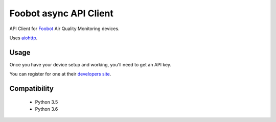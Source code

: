 Foobot async API Client
=======================

.. image:: https://img.shields.io/pypi/v/foobot_async.svg
    :target: https://pypi.python.org/pypi/foobot_async
    :alt: Latest PyPI version

.. image:: https://travis-ci.org/reefab/foobot_async.png
   :target: https://travis-ci.org/reefab/foobot_async
   :alt: Latest Travis CI build status

.. image:: https://coveralls.io/repos/github/reefab/foobot_async/badge.svg?branch=master
   :target: https://coveralls.io/github/reefab/foobot_async?branch=master

API Client for `Foobot <https://foobot.io>`_ Air Quality Monitoring devices.

.. image:: docs/foobot.jpg

Uses `aiohttp <https://aiohttp.readthedocs.io/en/stable/>`_.


Usage
-----

Once you have your device setup and working, you'll need to get an API key.

You can register for one at their `developers site <https://api.foobot.io/apidoc/index.html>`_.

Compatibility
-------------

 * Python 3.5
 * Python 3.6
